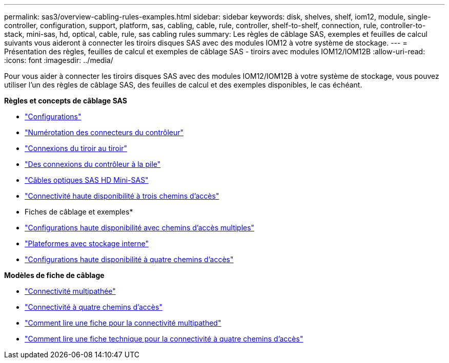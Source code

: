 ---
permalink: sas3/overview-cabling-rules-examples.html 
sidebar: sidebar 
keywords: disk, shelves, shelf, iom12, module, single-controller, configuration, support, platform, sas, cabling, cable, rule, controller, shelf-to-shelf, connection, rule, controller-to-stack, mini-sas, hd, optical, cable, rule, sas cabling rules 
summary: Les règles de câblage SAS, exemples et feuilles de calcul suivants vous aideront à connecter les tiroirs disques SAS avec des modules IOM12 à votre système de stockage. 
---
= Présentation des règles, feuilles de calcul et exemples de câblage SAS - tiroirs avec modules IOM12/IOM12B
:allow-uri-read: 
:icons: font
:imagesdir: ../media/


[role="lead"]
Pour vous aider à connecter les tiroirs disques SAS avec des modules IOM12/IOM12B à votre système de stockage, vous pouvez utiliser l'un des règles de câblage SAS, des feuilles de calcul et des exemples disponibles, le cas échéant.

*Règles et concepts de câblage SAS*

* link:install-cabling-rules.html#configuration-rules["Configurations"]
* link:install-cabling-rules.html#controller-slot-numbering-rules["Numérotation des connecteurs du contrôleur"]
* link:install-cabling-rules.html#shelf-to-shelf-connection-rules["Connexions du tiroir au tiroir"]
* link:install-cabling-rules.html#controller-to-stack-connection-rules["Des connexions du contrôleur à la pile"]
* link:install-cabling-rules.html#mini-sas-hd-sas-optical-cable-rules["Câbles optiques SAS HD Mini-SAS"]
* link:install-cabling-rules.html#tri-path-ha-connectivity["Connectivité haute disponibilité à trois chemins d'accès"]


* Fiches de câblage et exemples*

* link:install-cabling-worksheets-examples-multipath.html["Configurations haute disponibilité avec chemins d'accès multiples"]
* link:install-cabling-worksheets-examples-fas2600.html["Plateformes avec stockage interne"]
* link:install-worksheets-examples-quadpath.html["Configurations haute disponibilité à quatre chemins d'accès"]


*Modèles de fiche de câblage*

* link:install-cabling-worksheet-template-multipath.html["Connectivité multipathée"]
* link:install-cabling-worksheet-template-quadpath.html["Connectivité à quatre chemins d'accès"]
* link:install-cabling-worksheets-how-to-read-multipath.html["Comment lire une fiche pour la connectivité multipathed"]
* link:install-cabling-worksheets-how-to-read-quadpath.html["Comment lire une fiche technique pour la connectivité à quatre chemins d'accès"]

